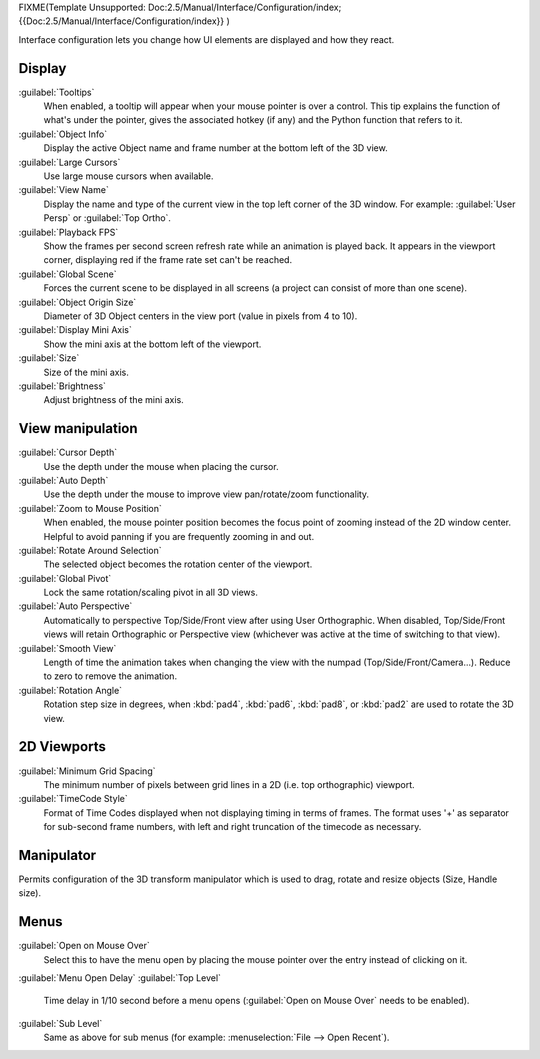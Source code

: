 
FIXME(Template Unsupported: Doc:2.5/Manual/Interface/Configuration/index;
{{Doc:2.5/Manual/Interface/Configuration/index}}
)

Interface configuration lets you change how UI elements are displayed and how they react.


.. figure:: /images/User-preferences-interface.jpg
   :width: 650px
   :figwidth: 650px


Display
=======


:guilabel:`Tooltips`
   When enabled, a tooltip will appear when your mouse pointer is over a control. This tip explains the function of what's under the pointer, gives the associated hotkey (if any) and the Python function that refers to it.
:guilabel:`Object Info`
   Display the active Object name and frame number at the bottom left of the 3D view.
:guilabel:`Large Cursors`
   Use large mouse cursors when available.
:guilabel:`View Name`
   Display the name and type of the current view in the top left corner of the 3D window. For example: :guilabel:`User Persp` or :guilabel:`Top Ortho`\ .
:guilabel:`Playback FPS`
   Show the frames per second screen refresh rate while an animation is played back. It appears in the viewport corner, displaying red if the frame rate set can't be reached.
:guilabel:`Global Scene`
   Forces the current scene to be displayed in all screens (a project can consist of more than one scene).
:guilabel:`Object Origin Size`
   Diameter of 3D Object centers in the view port (value in pixels from 4 to 10).
:guilabel:`Display Mini Axis`
   Show the mini axis at the bottom left of the viewport.
:guilabel:`Size`
   Size of the mini axis.
:guilabel:`Brightness`
   Adjust brightness of the mini axis.


View manipulation
=================


:guilabel:`Cursor Depth`
   Use the depth under the mouse when placing the cursor.
:guilabel:`Auto Depth`
   Use the depth under the mouse to improve view pan/rotate/zoom functionality.
:guilabel:`Zoom to Mouse Position`
   When enabled, the mouse pointer position becomes the focus point of zooming instead of the 2D window center.  Helpful to avoid panning if you are frequently zooming in and out.
:guilabel:`Rotate Around Selection`
   The selected object becomes the rotation center of the viewport.
:guilabel:`Global Pivot`
   Lock the same rotation/scaling pivot in all 3D views.
:guilabel:`Auto Perspective`
   Automatically to perspective Top/Side/Front view after using User Orthographic. When disabled, Top/Side/Front views will retain Orthographic or Perspective view (whichever was active at the time of switching to that view).
:guilabel:`Smooth View`
   Length of time the animation takes when changing the view with the numpad (Top/Side/Front/Camera...). Reduce to zero to remove the animation.
:guilabel:`Rotation Angle`
   Rotation step size in degrees, when :kbd:`pad4`\ , :kbd:`pad6`\ , :kbd:`pad8`\ , or :kbd:`pad2` are used to rotate the 3D view.


2D Viewports
============

:guilabel:`Minimum Grid Spacing`
   The minimum number of pixels between grid lines in a 2D (i.e. top orthographic) viewport.
:guilabel:`TimeCode Style`
   Format of Time Codes displayed when not displaying timing in terms of frames. The format uses '+' as separator for sub-second frame numbers, with left and right truncation of the timecode as necessary.


Manipulator
===========


Permits configuration of the 3D transform manipulator  which is used to drag,
rotate and resize objects (Size, Handle size).


Menus
=====


:guilabel:`Open on Mouse Over`
   Select this to have the menu open by placing the mouse pointer over the entry instead of clicking on it.
:guilabel:`Menu Open Delay`
:guilabel:`Top Level`
   Time delay in 1/10 second before a menu opens (\ :guilabel:`Open on Mouse Over` needs to be enabled).
:guilabel:`Sub Level`
   Same as above for sub menus (for example: :menuselection:`File --> Open Recent`\ ).

